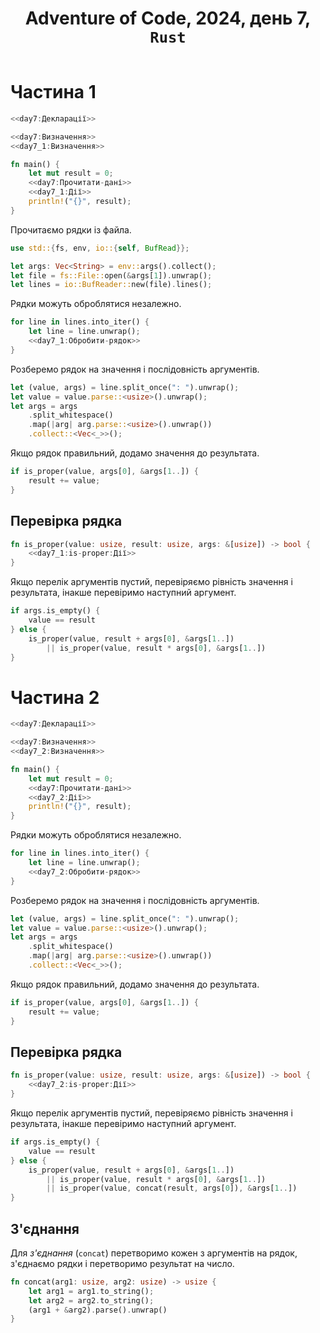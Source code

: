 #+title: Adventure of Code, 2024, день 7, =Rust=

* Частина 1

#+begin_src rust :noweb yes :mkdirp yes :tangle src/bin/day7_1.rs
  <<day7:Декларації>>

  <<day7:Визначення>>
  <<day7_1:Визначення>>

  fn main() {
      let mut result = 0;
      <<day7:Прочитати-дані>>
      <<day7_1:Дії>>
      println!("{}", result);
  }
#+end_src

Прочитаємо рядки із файла.

#+begin_src rust :noweb-ref day7:Декларації
  use std::{fs, env, io::{self, BufRead}};
#+end_src

#+begin_src rust :noweb-ref day7:Прочитати-дані
  let args: Vec<String> = env::args().collect();
  let file = fs::File::open(&args[1]).unwrap();
  let lines = io::BufReader::new(file).lines();
#+end_src

Рядки можуть оброблятися незалежно.

#+begin_src rust :noweb yes :noweb-ref day7_1:Дії
  for line in lines.into_iter() {
      let line = line.unwrap();
      <<day7_1:Обробити-рядок>>
  }
#+end_src

Розберемо рядок на значення і послідовність аргументів.

#+begin_src rust :noweb-ref day7_1:Обробити-рядок
  let (value, args) = line.split_once(": ").unwrap();
  let value = value.parse::<usize>().unwrap();
  let args = args
      .split_whitespace()
      .map(|arg| arg.parse::<usize>().unwrap())
      .collect::<Vec<_>>();
#+end_src

Якщо рядок правильний, додамо значення до результата.

#+begin_src rust :noweb-ref day7_1:Обробити-рядок
  if is_proper(value, args[0], &args[1..]) {
      result += value;
  }
#+end_src

** Перевірка рядка

#+begin_src rust :noweb yes :noweb-ref day7_1:Визначення
  fn is_proper(value: usize, result: usize, args: &[usize]) -> bool {
      <<day7_1:is-proper:Дії>>
  }
#+end_src

Якщо перелік аргументів пустий, перевіряємо рівність значення і результата, інакше перевіримо наступний
аргумент.

#+begin_src rust :noweb-ref day7_1:is-proper:Дії
  if args.is_empty() {
      value == result
  } else {
      is_proper(value, result + args[0], &args[1..])
          || is_proper(value, result * args[0], &args[1..])
  }
#+end_src

* Частина 2

#+begin_src rust :noweb yes :mkdirp yes :tangle src/bin/day7_2.rs
  <<day7:Декларації>>

  <<day7:Визначення>>
  <<day7_2:Визначення>>

  fn main() {
      let mut result = 0;
      <<day7:Прочитати-дані>>
      <<day7_2:Дії>>
      println!("{}", result);
  }
#+end_src

Рядки можуть оброблятися незалежно.

#+begin_src rust :noweb yes :noweb-ref day7_2:Дії
  for line in lines.into_iter() {
      let line = line.unwrap();
      <<day7_2:Обробити-рядок>>
  }
#+end_src

Розберемо рядок на значення і послідовність аргументів.

#+begin_src rust :noweb-ref day7_2:Обробити-рядок
  let (value, args) = line.split_once(": ").unwrap();
  let value = value.parse::<usize>().unwrap();
  let args = args
      .split_whitespace()
      .map(|arg| arg.parse::<usize>().unwrap())
      .collect::<Vec<_>>();
#+end_src

Якщо рядок правильний, додамо значення до результата.

#+begin_src rust :noweb-ref day7_2:Обробити-рядок
  if is_proper(value, args[0], &args[1..]) {
      result += value;
  }
#+end_src

** Перевірка рядка

#+begin_src rust :noweb yes :noweb-ref day7_2:Визначення
  fn is_proper(value: usize, result: usize, args: &[usize]) -> bool {
      <<day7_2:is-proper:Дії>>
  }
#+end_src

Якщо перелік аргументів пустий, перевіряємо рівність значення і результата, інакше перевіримо наступний
аргумент.

#+begin_src rust :noweb-ref day7_2:is-proper:Дії
  if args.is_empty() {
      value == result
  } else {
      is_proper(value, result + args[0], &args[1..])
          || is_proper(value, result * args[0], &args[1..])
          || is_proper(value, concat(result, args[0]), &args[1..])
  }
#+end_src

** З'єднання

Для /з'єднання/ (=concat=) перетворимо кожен з аргументів на рядок, з'єднаємо рядки і перетворимо
результат на число.

#+begin_src rust :noweb-ref day7_2:Визначення
  fn concat(arg1: usize, arg2: usize) -> usize {
      let arg1 = arg1.to_string();
      let arg2 = arg2.to_string();
      (arg1 + &arg2).parse().unwrap()
  }
#+end_src

